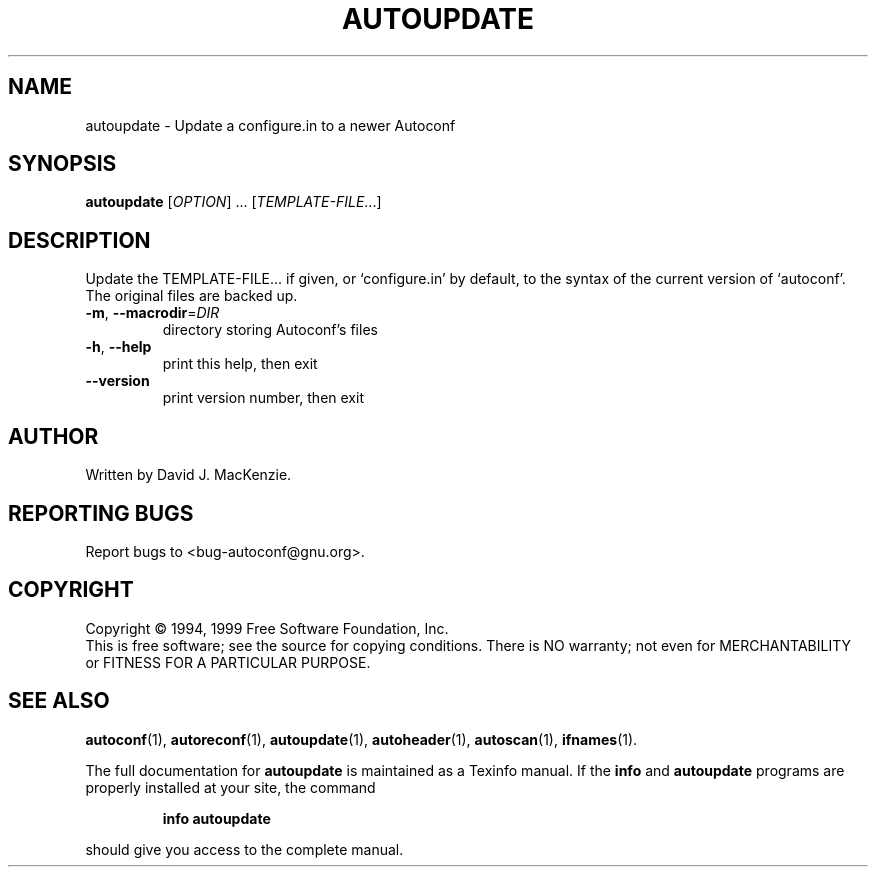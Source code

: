 .\" DO NOT MODIFY THIS FILE!  It was generated by help2man 1.020.
.TH AUTOUPDATE "1" "February 2000" "GNU autoconf 2.14a" FSF
.SH NAME
autoupdate \- Update a configure.in to a newer Autoconf
.SH SYNOPSIS
.B autoupdate
[\fIOPTION\fR] ...  [\fITEMPLATE-FILE\fR...]
.SH DESCRIPTION
Update the TEMPLATE-FILE... if given, or `configure.in' by default, to
the syntax of the current version of `autoconf'.  The original files
are backed up.
.TP
\fB\-m\fR, \fB\-\-macrodir\fR=\fIDIR\fR
directory storing Autoconf's files
.TP
\fB\-h\fR, \fB\-\-help\fR
print this help, then exit
.TP
\fB\-\-version\fR
print version number, then exit
.SH AUTHOR
Written by David J. MacKenzie.
.SH "REPORTING BUGS"
Report bugs to <bug-autoconf@gnu.org>.
.SH COPYRIGHT
Copyright \(co 1994, 1999 Free Software Foundation, Inc.
.br
This is free software; see the source for copying conditions.  There is NO
warranty; not even for MERCHANTABILITY or FITNESS FOR A PARTICULAR PURPOSE.
.SH "SEE ALSO"
.BR autoconf (1),
.BR autoreconf (1),
.BR autoupdate (1),
.BR autoheader (1),
.BR autoscan (1),
.BR ifnames (1).
.PP
The full documentation for
.B autoupdate
is maintained as a Texinfo manual.  If the
.B info
and
.B autoupdate
programs are properly installed at your site, the command
.IP
.B info autoupdate
.PP
should give you access to the complete manual.
